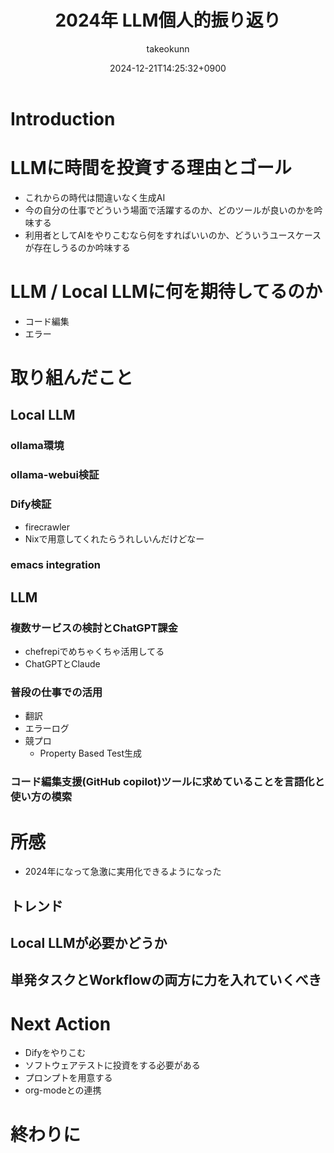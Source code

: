 :PROPERTIES:
:ID:       EBA858D5-07A6-433C-BA67-3DD927260FE0
:END:
#+TITLE: 2024年 LLM個人的振り返り
#+AUTHOR: takeokunn
#+DESCRIPTION: description
#+DATE: 2024-12-21T14:25:32+0900
#+HUGO_BASE_DIR: ../../
#+HUGO_CATEGORIES: permanent
#+HUGO_SECTION: posts/permanent
#+HUGO_TAGS: permanent llm
#+HUGO_DRAFT: true
#+STARTUP: content
#+STARTUP: fold
* Introduction
* LLMに時間を投資する理由とゴール

- これからの時代は間違いなく生成AI
- 今の自分の仕事でどういう場面で活躍するのか、どのツールが良いのかを吟味する
- 利用者としてAIをやりこむなら何をすればいいのか、どういうユースケースが存在しうるのか吟味する

* LLM / Local LLMに何を期待してるのか

- コード編集
- エラー

* 取り組んだこと
** Local LLM
*** ollama環境
*** ollama-webui検証
*** Dify検証

- firecrawler
- Nixで用意してくれたらうれしいんだけどなー

*** emacs integration
** LLM
*** 複数サービスの検討とChatGPT課金

- chefrepiでめちゃくちゃ活用してる
- ChatGPTとClaude

*** 普段の仕事での活用

- 翻訳
- エラーログ
- 競プロ
  - Property Based Test生成

*** コード編集支援(GitHub copilot)ツールに求めていることを言語化と使い方の模索
* 所感

- 2024年になって急激に実用化できるようになった

** トレンド
** Local LLMが必要かどうか
** 単発タスクとWorkflowの両方に力を入れていくべき
* Next Action

- Difyをやりこむ
- ソフトウェアテストに投資をする必要がある
- プロンプトを用意する
- org-modeとの連携

* 終わりに
